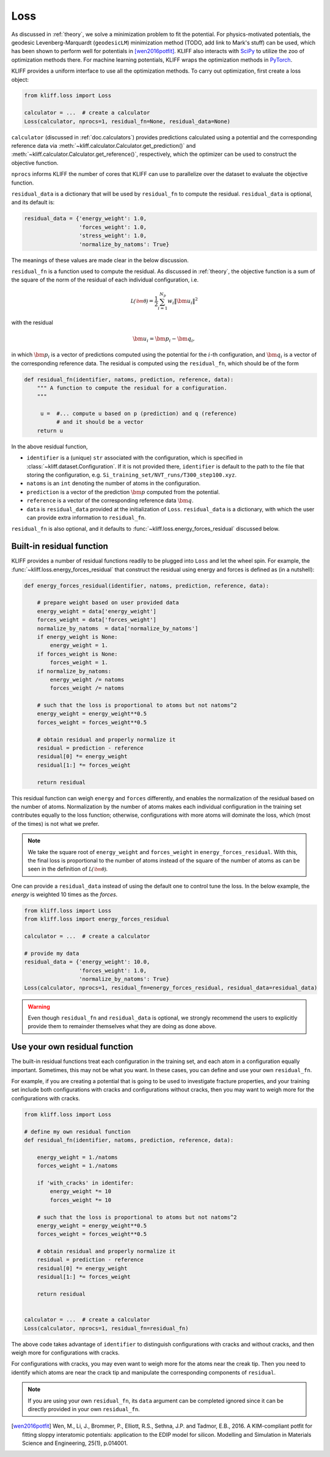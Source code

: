 .. _doc.loss:

====
Loss
====

As discussed in :ref:`theory`, we solve a minimization problem to fit the potential.
For physics-motivated potentials, the geodesic Levenberg-Marquardt (``geodesicLM``)
minimization method (TODO, add link to Mark's stuff) can be used, which has been
shown to perform well for potentials in [wen2016potfit]_. KLIFF also interacts
with SciPy_ to utilize the zoo of optimization methods there.
For machine learning potentials, KLIFF wraps the optimization methods in PyTorch_.

KLIFF provides a uniform interface to use all the optimization methods.
To carry out optimization, first create a loss object:

.. code-block:: python

    from kliff.loss import Loss

    calculator = ...  # create a calculator
    Loss(calculator, nprocs=1, residual_fn=None, residual_data=None)

``calculator`` (discussed in :ref:`doc.calculators`) provides predictions
calculated using a potential and the corresponding reference data via
:meth:`~kliff.calculator.Calculator.get_prediction()` and
:meth:`~kliff.calculator.Calculator.get_reference()`, respectively, which the
optimizer can be used to construct the objective function.

``nprocs`` informs KLIFF the number of cores that KLIFF can use to parallelize
over the dataset to evaluate the objective function.

``residual_data`` is a dictionary that will be used by ``residual_fn`` to compute
the residual. ``residual_data`` is optional, and its default is:

.. code-block:: python

    residual_data = {'energy_weight': 1.0,
                     'forces_weight': 1.0,
                     'stress_weight': 1.0,
                     'normalize_by_natoms': True}

The meanings of these values are made clear in the below discussion.


``residual_fn`` is a function used to compute the residual.
As discussed in :ref:`theory`, the objective function is a sum of the square
of the norm of the residual of each individual configuration, i.e.

.. math::
    \mathcal{L(\bm\theta)} = \frac{1}{2} \sum_{i=1}^{N_p}
    w_i \|\bm u_i\|^2

with the residual

.. math::
    \bm u_i = \bm p_i - \bm q_i ,

in which :math:`\bm p_i` is a vector of predictions computed using the potential
for the :math:`i`-th configuration, and :math:`\bm q_i` is a vector of the
corresponding reference data.
The residual is computed using the ``residual_fn``, which should be of the form

.. code-block:: python

    def residual_fn(identifier, natoms, prediction, reference, data):
        """ A function to compute the residual for a configuration.
        """

         u =  #... compute u based on p (prediction) and q (reference)
              # and it should be a vector
        return u

In the above residual function,

- ``identifier`` is a (unique) ``str`` associated with the configuration, which
  is specified in :class:`~kliff.dataset.Configuration`. If it is not provided
  there, ``identifier`` is default to the path to the file that storing the
  configuration, e.g. ``Si_training_set/NVT_runs/T300_step100.xyz``.
- ``natoms`` is an ``int`` denoting the number of atoms in the configuration.
- ``prediction`` is a vector of the prediction :math:`\bm p` computed from the
  potential.
- ``reference`` is a vector of the corresponding reference data :math:`\bm q`.
- ``data`` is ``residual_data`` provided at the initialization of ``Loss``.
  ``residual_data`` is a dictionary, with which the user can provide extra
  information to ``residual_fn``.

``residual_fn`` is also optional, and it defaults to :func:`~kliff.loss.energy_forces_residual`
discussed below.


Built-in residual function
==========================
KLIFF provides a number of residual functions readily to be plugged into ``Loss``
and let the wheel spin. For example, the :func:`~kliff.loss.energy_forces_residual`
that construct the residual using energy and forces is defined as (in a nutshell):

.. code-block:: python

    def energy_forces_residual(identifier, natoms, prediction, reference, data):

        # prepare weight based on user provided data
        energy_weight = data['energy_weight']
        forces_weight = data['forces_weight']
        normalize_by_natoms  = data['normalize_by_natoms']
        if energy_weight is None:
            energy_weight = 1.
        if forces_weight is None:
            forces_weight = 1.
        if normalize_by_natoms:
            energy_weight /= natoms
            forces_weight /= natoms

        # such that the loss is proportional to atoms but not natoms^2
        energy_weight = energy_weight**0.5
        forces_weight = forces_weight**0.5

        # obtain residual and properly normalize it
        residual = prediction - reference
        residual[0] *= energy_weight
        residual[1:] *= forces_weight

        return residual

This residual function can weigh ``energy`` and ``forces`` differently, and
enables the normalization of the residual based on the number of atoms.
Normalization by the number of atoms makes each individual configuration in the
training set contributes equally to the loss function; otherwise, configurations
with more atoms will dominate the loss, which (most of the times) is not what we
prefer.

.. note::
    We take the square root of ``energy_weight`` and ``forces_weight`` in
    ``energy_forces_residual``. With this, the final loss is proportional to the
    number of atoms instead of the square of the number of atoms as can be seen
    in the definition of :math:`\mathcal{L(\bm\theta)}`.


One can provide a ``residual_data`` instead of using the default one to control
tune the loss. In the below example, the `energy` is weighted 10 times as the
`forces`.

.. code-block:: python

    from kliff.loss import Loss
    from kliff.loss import energy_forces_residual

    calculator = ...  # create a calculator

    # provide my data
    residual_data = {'energy_weight': 10.0,
                     'forces_weight': 1.0,
                     'normalize_by_natoms': True}
    Loss(calculator, nprocs=1, residual_fn=energy_forces_residual, residual_data=residual_data)


.. warning::
    Even though ``residual_fn`` and ``residual_data`` is optional, we strongly
    recommend the users to explicitly provide them to remainder themselves what
    they are doing as done above.

.. seealso::
    See :mod:`kliff.loss` for other built-in residual functions.


Use your own residual function
==============================

The built-in residual functions treat each configuration in the training set, and
each atom in a configuration equally important. Sometimes, this may not be what
you want. In these cases, you can define and use your own ``residual_fn``.

For example, if you are creating a potential that is going to be used
to investigate fracture properties, and your training set include both
configurations with cracks and configurations without cracks, then you may want to
weigh more for the configurations with cracks.

.. code-block:: python

    from kliff.loss import Loss

    # define my own residual function
    def residual_fn(identifier, natoms, prediction, reference, data):

        energy_weight = 1./natoms
        forces_weight = 1./natoms

        if 'with_cracks' in identifer:
            energy_weight *= 10
            forces_weight *= 10

        # such that the loss is proportional to atoms but not natoms^2
        energy_weight = energy_weight**0.5
        forces_weight = forces_weight**0.5

        # obtain residual and properly normalize it
        residual = prediction - reference
        residual[0] *= energy_weight
        residual[1:] *= forces_weight

        return residual


    calculator = ...  # create a calculator
    Loss(calculator, nprocs=1, residual_fn=residual_fn)


The above code takes advantage of ``identifier`` to distinguish configurations with
cracks and without cracks, and then weigh more for configurations with cracks.

For configurations with cracks, you may even want to weigh more for the atoms near
the creak tip. Then you need to identify which atoms are near the crack tip
and manipulate the corresponding components of ``residual``.


.. note::
    If you are using your own ``residual_fn``, its ``data`` argument can be completed
    ignored since it can be directly provided in your own ``residual_fn``.



.. _PyTorch: https://pytorch.org
.. _SciPy: https://scipy.org
.. _scipy.optimize.minimize: https://docs.scipy.org/doc/scipy/reference/generated/scipy.optimize.minimize.html
.. _scipy.optimize.least_squares: https://docs.scipy.org/doc/scipy/reference/generated/scipy.optimize.least_squares

.. [wen2016potfit] Wen, M., Li, J., Brommer, P., Elliott, R.S., Sethna, J.P. and
   Tadmor, E.B., 2016. A KIM-compliant potfit for fitting sloppy interatomic
   potentials: application to the EDIP model for silicon. Modelling and Simulation in
   Materials Science and Engineering, 25(1), p.014001.
